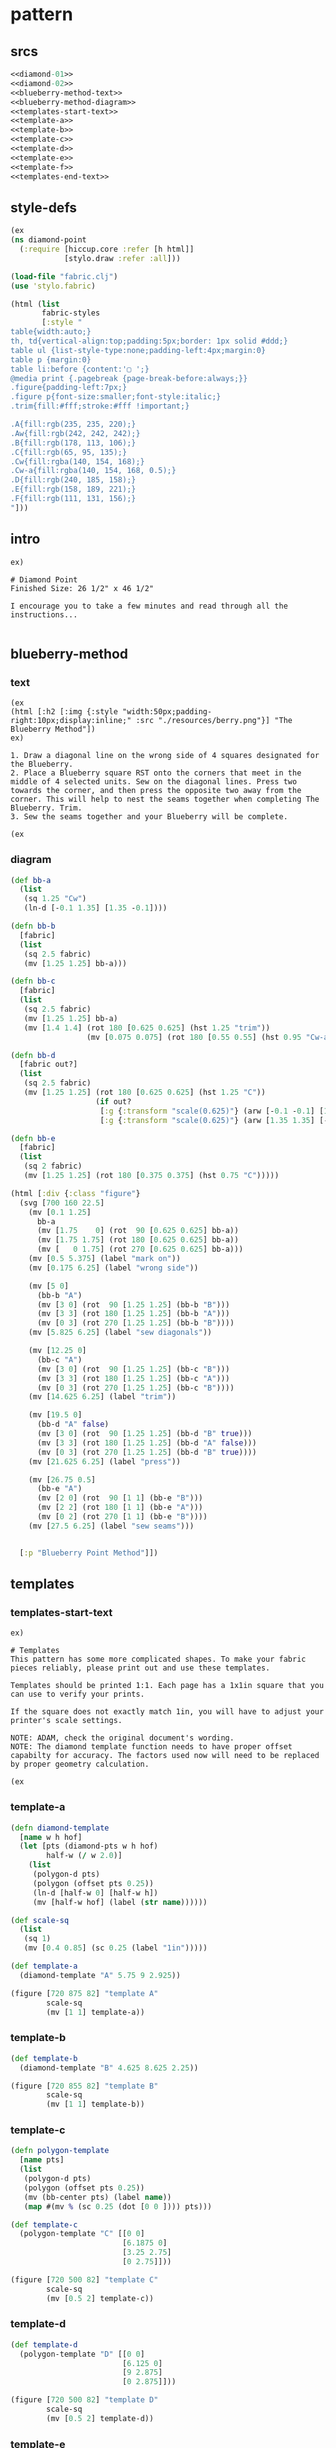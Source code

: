 * pattern
** srcs
#+begin_src clojure :tangle ./diamond-point.md
<<diamond-01>>
<<diamond-02>>
<<blueberry-method-text>>
<<blueberry-method-diagram>>
<<templates-start-text>>
<<template-a>>
<<template-b>>
<<template-c>>
<<template-d>>
<<template-e>>
<<template-f>>
<<templates-end-text>>
#+end_src

** style-defs
#+NAME: diamond-01
#+BEGIN_SRC clojure
(ex
(ns diamond-point
  (:require [hiccup.core :refer [h html]]
            [stylo.draw :refer :all]))

(load-file "fabric.clj")
(use 'stylo.fabric)

(html (list
       fabric-styles
       [:style "
table{width:auto;}
th, td{vertical-align:top;padding:5px;border: 1px solid #ddd;}
table ul {list-style-type:none;padding-left:4px;margin:0}
table p {margin:0}
table li:before {content:'▢ ';}
@media print {.pagebreak {page-break-before:always;}}
.figure{padding-left:7px;}
.figure p{font-size:smaller;font-style:italic;}
.trim{fill:#fff;stroke:#fff !important;}

.A{fill:rgb(235, 235, 220);}
.Aw{fill:rgb(242, 242, 242);}
.B{fill:rgb(178, 113, 106);}
.C{fill:rgb(65, 95, 135);}
.Cw{fill:rgba(140, 154, 168);}
.Cw-a{fill:rgba(140, 154, 168, 0.5);}
.D{fill:rgb(240, 185, 158);}
.E{fill:rgb(158, 189, 221);}
.F{fill:rgb(111, 131, 156);}
"]))
#+END_SRC

** intro
#+NAME: diamond-02
#+BEGIN_SRC text
ex)

# Diamond Point
Finished Size: 26 1/2" x 46 1/2"

I encourage you to take a few minutes and read through all the instructions...

#+END_SRC

** blueberry-method
*** text
#+NAME: blueberry-method-text
#+BEGIN_SRC text
(ex
(html [:h2 [:img {:style "width:50px;padding-right:10px;display:inline;" :src "./resources/berry.png"}] "The Blueberry Method"])
ex)

1. Draw a diagonal line on the wrong side of 4 squares designated for the Blueberry.
2. Place a Blueberry square RST onto the corners that meet in the middle of 4 selected units. Sew on the diagonal lines. Press two towards the corner, and then press the opposite two away from the corner. This will help to nest the seams together when completing The Blueberry. Trim.
3. Sew the seams together and your Blueberry will be complete.

(ex
#+END_SRC

*** diagram
#+NAME: blueberry-method-diagram
#+BEGIN_SRC clojure
(def bb-a 
  (list
   (sq 1.25 "Cw")
   (ln-d [-0.1 1.35] [1.35 -0.1])))

(defn bb-b
  [fabric]
  (list
   (sq 2.5 fabric)
   (mv [1.25 1.25] bb-a)))

(defn bb-c
  [fabric]
  (list
   (sq 2.5 fabric)
   (mv [1.25 1.25] bb-a)
   (mv [1.4 1.4] (rot 180 [0.625 0.625] (hst 1.25 "trim"))
                 (mv [0.075 0.075] (rot 180 [0.55 0.55] (hst 0.95 "Cw-a"))))))

(defn bb-d
  [fabric out?]
  (list
   (sq 2.5 fabric)
   (mv [1.25 1.25] (rot 180 [0.625 0.625] (hst 1.25 "C"))
                   (if out?
                    [:g {:transform "scale(0.625)"} (arw [-0.1 -0.1] [1.35 1.35])]
                    [:g {:transform "scale(0.625)"} (arw [1.35 1.35] [-0.1 -0.1])]))))

(defn bb-e
  [fabric]
  (list
   (sq 2 fabric)
   (mv [1.25 1.25] (rot 180 [0.375 0.375] (hst 0.75 "C")))))

(html [:div {:class "figure"}
  (svg [700 160 22.5]
    (mv [0.1 1.25]
      bb-a
      (mv [1.75    0] (rot  90 [0.625 0.625] bb-a))
      (mv [1.75 1.75] (rot 180 [0.625 0.625] bb-a))
      (mv [   0 1.75] (rot 270 [0.625 0.625] bb-a)))
    (mv [0.5 5.375] (label "mark on"))
    (mv [0.175 6.25] (label "wrong side"))
    
    (mv [5 0]
      (bb-b "A")
      (mv [3 0] (rot  90 [1.25 1.25] (bb-b "B")))
      (mv [3 3] (rot 180 [1.25 1.25] (bb-b "A")))
      (mv [0 3] (rot 270 [1.25 1.25] (bb-b "B"))))
    (mv [5.825 6.25] (label "sew diagonals"))
    
    (mv [12.25 0]
      (bb-c "A")
      (mv [3 0] (rot  90 [1.25 1.25] (bb-c "B")))
      (mv [3 3] (rot 180 [1.25 1.25] (bb-c "A")))
      (mv [0 3] (rot 270 [1.25 1.25] (bb-c "B"))))
    (mv [14.625 6.25] (label "trim"))
    
    (mv [19.5 0]
      (bb-d "A" false)
      (mv [3 0] (rot  90 [1.25 1.25] (bb-d "B" true)))
      (mv [3 3] (rot 180 [1.25 1.25] (bb-d "A" false)))
      (mv [0 3] (rot 270 [1.25 1.25] (bb-d "B" true))))
    (mv [21.625 6.25] (label "press"))
    
    (mv [26.75 0.5]
      (bb-e "A")
      (mv [2 0] (rot  90 [1 1] (bb-e "B")))
      (mv [2 2] (rot 180 [1 1] (bb-e "A")))
      (mv [0 2] (rot 270 [1 1] (bb-e "B"))))
    (mv [27.5 6.25] (label "sew seams")))


  [:p "Blueberry Point Method"]])
#+END_SRC

** templates
*** templates-start-text
#+NAME: templates-start-text
#+BEGIN_SRC text
ex)

# Templates
This pattern has some more complicated shapes. To make your fabric pieces reliably, please print out and use these templates.

Templates should be printed 1:1. Each page has a 1x1in square that you can use to verify your prints.

If the square does not exactly match 1in, you will have to adjust your printer's scale settings.

NOTE: ADAM, check the original document's wording.
NOTE: The diamond template function needs to have proper offset capabilty for accuracy. The factors used now will need to be replaced by proper geometry calculation.

(ex
#+END_SRC

*** template-a
#+NAME: template-a
#+BEGIN_SRC clojure
(defn diamond-template
  [name w h hof]
  (let [pts (diamond-pts w h hof)
        half-w (/ w 2.0)]
    (list 
     (polygon-d pts)
     (polygon (offset pts 0.25))
     (ln-d [half-w 0] [half-w h])
     (mv [half-w hof] (label (str name))))))

(def scale-sq
  (list
   (sq 1)
   (mv [0.4 0.85] (sc 0.25 (label "1in")))))

(def template-a
  (diamond-template "A" 5.75 9 2.925))

(figure [720 875 82] "template A"
        scale-sq
        (mv [1 1] template-a))

#+END_SRC

*** template-b
#+NAME: template-b
#+BEGIN_SRC clojure
(def template-b
  (diamond-template "B" 4.625 8.625 2.25))

(figure [720 855 82] "template B"
        scale-sq
        (mv [1 1] template-b))

#+END_SRC

*** template-c
#+NAME: template-c
#+BEGIN_SRC clojure
(defn polygon-template
  [name pts]
  (list
   (polygon-d pts)
   (polygon (offset pts 0.25))
   (mv (bb-center pts) (label name))
   (map #(mv % (sc 0.25 (dot [0 0 ]))) pts)))

(def template-c 
  (polygon-template "C" [[0 0]
                         [6.1875 0]
                         [3.25 2.75]
                         [0 2.75]]))

(figure [720 500 82] "template C"
        scale-sq
        (mv [0.5 2] template-c))

#+END_SRC

*** template-d
#+NAME: template-d
#+BEGIN_SRC clojure
(def template-d
  (polygon-template "D" [[0 0]
                         [6.125 0]
                         [9 2.875]
                         [0 2.875]]))

(figure [720 500 82] "template D"
        scale-sq
        (mv [0.5 2] template-d))

#+END_SRC

*** template-e
#+NAME: template-e
#+BEGIN_SRC clojure
(def template-e
  (polygon-template "E" (hst-pts 3.25)))

(figure [720 360 82] "template E"
        scale-sq
        (mv [2 0.5] template-e))

#+END_SRC

*** template-f
#+NAME: template-f
#+BEGIN_SRC clojure
(def template-f
  (polygon-template "F" [[0 0]
                         [6.625 0]
                         [6.625 2]
                         [6.375 2.25]]))

(figure [720 400 82] "template F"
        scale-sq
        (mv [1.75 2] template-f))

#+END_SRC

*** templates-end-text
#+NAME: templates-end-text
#+BEGIN_SRC text
ex)

templates end.

#+END_SRC

#+BEGIN_SRC html


<path 
  class="ln clr" 
  d="M5.0 0.0 
     L3.061616997868383E-16 5.0
     L-5.0 6.123233995736766E-16
     L-9.184850993605148E-16 -5.0
     Z">
</path>


#+END_SRC

